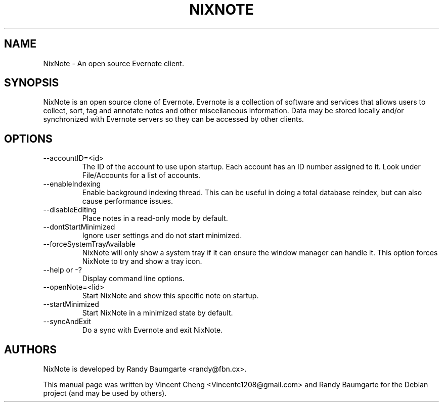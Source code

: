 .TH NIXNOTE "1" "November 2015" "nixnote2"
.SH NAME
NixNote \- An open source Evernote client.
.SH SYNOPSIS
NixNote is an open source clone of Evernote. Evernote is a collection of software and services that allows users to collect, sort, tag and annotate notes and other miscellaneous information. Data may be stored locally and/or synchronized with Evernote servers so they can be accessed by other clients.
.SH OPTIONS
.IP "--accountID=<id>"
The ID of the account to use upon startup.  Each account has an ID number assigned to it.  Look under File/Accounts for a list of accounts. 
.IP "--enableIndexing"
Enable  background indexing thread.  This can be useful in doing a total database reindex, but can also cause performance issues.
.IP "--disableEditing"
Place notes in a read-only mode by default.
.IP "--dontStartMinimized"
Ignore user settings and do not start minimized.
.IP "--forceSystemTrayAvailable"
NixNote will only show a system tray if it can ensure the window manager can handle it.  This option forces NixNote to try and show a tray icon.
.IP "--help or -?"
Display command line options.
.IP "--openNote=<lid>"
Start NixNote and show this specific note on startup.
.IP "--startMinimized"
Start NixNote in a minimized state by default.
.IP "--syncAndExit"
Do a sync with Evernote and exit NixNote.

.SH AUTHORS
NixNote is developed by Randy Baumgarte <randy@fbn.cx>.
.PP
This manual page was written by Vincent Cheng <Vincentc1208@gmail.com> and Randy Baumgarte for the Debian project (and may be used by others).

